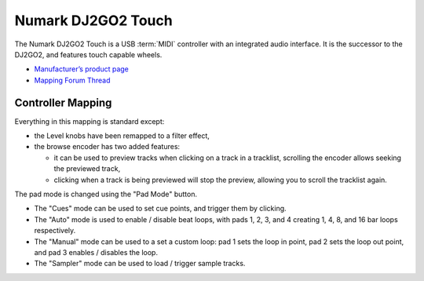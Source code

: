 .. _numark-dj2go2-touch:

Numark DJ2GO2 Touch
===================

.. sectionauthor::
   tandy1000 <https://github.com/tandy-1000>

The Numark DJ2GO2 Touch is a USB :term:`MIDI` controller with an integrated audio interface.
It is the successor to the DJ2GO2, and features touch capable wheels.

-  `Manufacturer’s product page <https://www.numark.com/product/dj2go2-touch>`__
-  `Mapping Forum Thread <https://mixxx.discourse.group/t/a-complete-numark-dj2go2-touch-mapping/22616>`__

.. versionadded:: 2.3.1

Controller Mapping
------------------

Everything in this mapping is standard except:

* the Level knobs have been remapped to a filter effect,
* the browse encoder has two added features:

  * it can be used to preview tracks when clicking on a track in a tracklist, scrolling the encoder allows seeking the previewed track,
  
  * clicking when a track is being previewed will stop the preview, allowing you to scroll the tracklist again.

The pad mode is changed using the "Pad Mode" button.

* The "Cues" mode can be used to set cue points, and trigger them by clicking.
* The "Auto" mode is used to enable / disable beat loops, with pads 1, 2, 3, and 4 creating 1, 4, 8, and 16 bar loops respectively.
* The "Manual" mode can be used to a set a custom loop: pad 1 sets the loop in point, pad 2 sets the loop out point, and pad 3 enables / disables the loop.
* The "Sampler" mode can be used to load / trigger sample tracks.